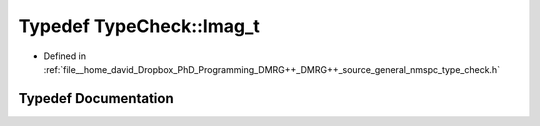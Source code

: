 .. _exhale_typedef_nmspc__type__check_8h_1a8a65c248e341fece2d466cca8e6c4090:

Typedef TypeCheck::Imag_t
=========================

- Defined in :ref:`file__home_david_Dropbox_PhD_Programming_DMRG++_DMRG++_source_general_nmspc_type_check.h`


Typedef Documentation
---------------------


.. doxygentypedef:: TypeCheck::Imag_t
